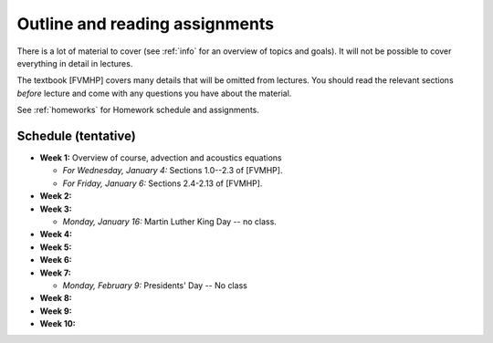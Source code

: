 
.. _outline:

=============================================================
Outline and reading assignments
=============================================================

There is a lot of material to cover (see :ref:`info` for an overview of
topics and goals).  It will not be possible to cover everything in 
detail in lectures.  

The textbook [FVMHP] covers many details that will be omitted from lectures.  You
should read the relevant sections *before* lecture and come with any
questions you have about the material.

See :ref:`homeworks` for Homework schedule and assignments.

Schedule (tentative)
---------------------

- **Week 1:** Overview of course, advection and acoustics equations

  - *For Wednesday, January 4:* Sections 1.0--2.3 of [FVMHP].
  - *For Friday, January 6:* Sections 2.4-2.13 of [FVMHP].

- **Week 2:** 


- **Week 3:** 

  - *Monday, January 16:* Martin Luther King Day -- no class.

- **Week 4:**


- **Week 5:**


- **Week 6:**


- **Week 7:**

  - *Monday, February 9:*  Presidents' Day -- No class

- **Week 8:**

- **Week 9:**

- **Week 10:**

